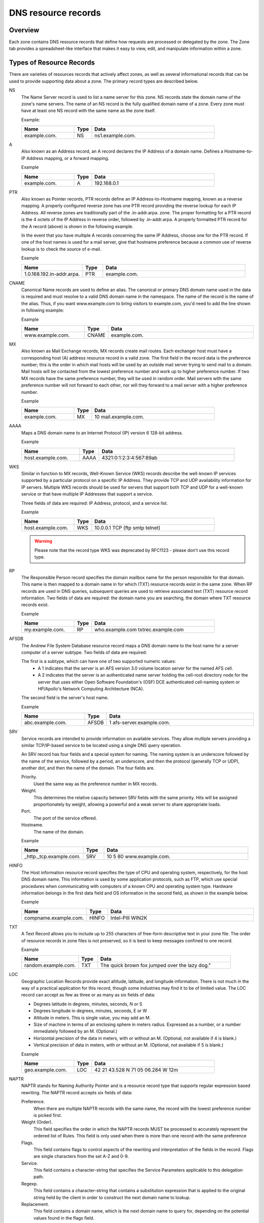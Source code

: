 .. _dns-records:

DNS resource records
====================

Overview
--------

Each zone contains DNS resource records that define how requests are processed or delegated by the zone. The Zone tab provides a spreadsheet-like interface that makes it easy to view, edit, and manipulate information within a zone.

.. image:: ../../images/console-dns-records.png
  :width: 80%
  :align: center

Types of Resource Records
-------------------------

There are varieties of resources records that actively affect zones, as well as several informational records that can be used to provide supporting data about a zone. The primary record types are described below.

NS
  The Name Server record is used to list a name server for this zone. NS records state the domain name of the zone's name servers. The name of an NS record is the fully qualified domain name of a zone. Every zone must have at least one NS record with the same name as the zone itself.

  Example:

  .. csv-table::
    :header: "Name", "Type", "Data"
    :widths: 15, 5, 35

    "example.com.",	"NS",	"ns1.example.com."

A
  Also known as an Address record, an A record declares the IP Address of a domain name. Defines a Hostname-to-IP Address mapping, or a forward mapping.

  Example

  .. csv-table::
    :header: "Name", "Type", "Data"
    :widths: 15, 5, 35

    "example.com.",	"A", "192.168.0.1"

PTR
  Also known as Pointer records, PTR records define an IP Address-to-Hostname mapping, known as a reverse mapping. A properly configured reverse zone has one PTR record providing the reverse lookup for each IP Address. All reverse zones are traditionally part of the .in-addr.arpa. zone. The proper formatting for a PTR record is the 4 octets of the IP Address in reverse order, followed by .in-addr.arpa. A properly formatted PTR record for the A record (above) is shown in the following example.

  In the event that you have multiple A records concerning the same IP Address, choose one for the PTR record. If one of the host names is used for a mail server, give that hostname preference because a common use of reverse lookup is to check the source of e-mail.

  Example

  .. csv-table::
    :header: "Name", "Type", "Data"
    :widths: 15, 5, 35

    "1.0.168.192.in-addr.arpa.", "PTR", "example.com."

CNAME
  Canonical Name records are used to define an alias. The canonical or primary DNS domain name used in the data is required and must resolve to a valid DNS domain name in the namespace. The name of the record is the name of the alias. Thus, if you want www.example.com to bring visitors to example.com, you'd need to add the line shown in following example:

  Example

  .. csv-table::
    :header: "Name", "Type", "Data"
    :widths: 15, 5, 35

    "www.example.com.",	"CNAME", "example.com."

MX
  Also known as Mail Exchange records, MX records create mail routes. Each exchanger host must have a corresponding host (A) address resource record in a valid zone. The first field in the record data is the preference number; this is the order in which mail hosts will be used by an outside mail server trying to send mail to a domain. Mail hosts will be contacted from the lowest preference number and work up to higher preference number. If two MX records have the same preference number, they will be used in random order. Mail servers with the same preference number will not forward to each other, nor will they forward to a mail server with a higher preference number.

  Example

  .. csv-table::
    :header: "Name", "Type", "Data"
    :widths: 15, 5, 35

    "example.com.",	"MX",	"10 mail.example.com."

AAAA
  Maps a DNS domain name to an Internet Protocol (IP) version 6 128-bit address.

  Example

  .. csv-table::
    :header: "Name", "Type", "Data"
    :widths: 15, 5, 35

    "host.example.com.", "AAAA", "4321:0:1:2:3:4:567:89ab"

WKS
  Similar in function to MX records, Well-Known Service (WKS) records describe the well-known IP services supported by a particular protocol on a specific IP Address. They provide TCP and UDP availability information for IP servers. Multiple WKS records should be used for servers that support both TCP and UDP for a well-known service or that have multiple IP Addresses that support a service.

  Three fields of data are required: IP Address, protocol, and a service list.

  Example

  .. csv-table::
    :header: "Name", "Type", "Data"
    :widths: 15, 5, 35

    "host.example.com.", "WKS", "10.0.0.1 TCP (ftp smtp telnet)"

  .. warning::
    Please note that the record type WKS was deprecated by RFC1123 - please don't use this record type.

RP
  The Responsible Person record specifies the domain mailbox name for the person responsible for that domain. This name is then mapped to a domain name in for which (TXT) resource records exist in the same zone. When RP records are used in DNS queries, subsequent queries are used to retrieve associated text (TXT) resource record information. Two fields of data are required: the domain name you are searching, the domain where TXT resource records exist.

  Example

  .. csv-table::
    :header: "Name", "Type", "Data"
    :widths: 15, 5, 35

    "my.example.com.", "RP", "who.example.com txtrec.example.com"

AFSDB
  The Andrew File System Database resource record maps a DNS domain name to the host name for a server computer of a server subtype. Two fields of data are required:

  The first is a subtype, which can have one of two supported numeric values:
    * A 1 indicates that the server is an AFS version 3.0 volume location server for the named AFS cell.
    * A 2 indicates that the server is an authenticated name server holding the cell-root directory node for the server that uses either Open Software Foundation's (OSF) DCE authenticated cell-naming system or HP/Apollo's Network Computing Architecture (NCA).

  The second field is the server's host name.

  Example

  .. csv-table::
    :header: "Name", "Type", "Data"
    :widths: 15, 5, 35

    "abc.example.com.", "AFSDB", "1 afs-server.example.com."

SRV
  Service records are intended to provide information on available services. They allow multiple servers providing a similar TCP/IP-based service to be located using a single DNS query operation.

  An SRV record has four fields and a special system for naming. The naming system is an underscore followed by the name of the service, followed by a period, an underscore, and then the protocol (generally TCP or UDP), another dot, and then the name of the domain. The four fields are.

  Priority.
    Used the same way as the preference number in MX records.

  Weight.
    This determines the relative capacity between SRV fields with the same priority. Hits will be assigned proportionately by weight, allowing a powerful and a weak server to share appropriate loads.

  Port.
    The port of the service offered.

  Hostname.
    The name of the domain.

  Example

  .. csv-table::
    :header: "Name", "Type", "Data"
    :widths: 15, 5, 35

    "_http._tcp.example.com.", "SRV", "10 5 80 www.example.com."

HINFO
  The Host information resource record specifies the type of CPU and operating system, respectively, for the host DNS domain name. This information is used by some application protocols, such as FTP, which use special procedures when communicating with computers of a known CPU and operating system type. Hardware information belongs in the first data field and OS information in the second field, as shown in the example below.

  Example

  .. csv-table::
    :header: "Name", "Type", "Data"
    :widths: 15, 5, 35

    "compname.example.com.", "HINFO", "Intel-PIII WIN2K"

TXT
  A Text Record allows you to include up to 255 characters of free-form descriptive text in your zone file. The order of resource records in zone files is not preserved, so it is best to keep messages confined to one record.

  Example

  .. csv-table::
    :header: "Name", "Type", "Data"
    :widths: 15, 5, 35

    "random.example.com.", "TXT", The quick brown fox jumped over the lazy dog."

LOC
  Geographic Location Records provide exact altitude, latitude, and longitude information. There is not much in the way of a practical application for this record, though some industries may find it to be of limited value. The LOC record can accept as few as three or as many as six fields of data:

  * Degrees latitude in degrees, minutes, seconds, N or S

  * Degrees longitude in degrees, minutes, seconds, E or W

  * Altitude in meters. This is single value, you may add an M.

  * Size of machine in terms of an enclosing sphere in meters radius. Expressed as a number, or a number immediately followed by an M. (Optional.)

  * Horizontal precision of the data in meters, with or without an M. (Optional, not available if 4 is blank.)

  * Vertical precision of data in meters, with or without an M. (Optional, not available if 5 is blank.)

  .. information::
    The Microsoft DNS server does not support LOC records.

  Example

  .. csv-table::
    :header: "Name", "Type", "Data"
    :widths: 15, 5, 35

    "geo.example.com.", "LOC", "42 21 43.528 N 71 05 06.284 W 12m"

NAPTR
  NAPTR stands for Naming Authority Pointer and is a resource record type that supports regular expression based rewriting. The NAPTR record accepts six fields of data:

  Preference.
    When there are multiple NAPTR records with the same name, the record with the lowest preference number is picked first.

  Weight (Order).
    This field specifies the order in which the NAPTR records MUST be processed to accurately represent the ordered list of Rules. This field is only used when there is more than one record with the same preference

  Flags.
    This field contains flags to control aspects of the rewriting and interpretation of the fields in the record. Flags are single characters from the set A-Z and 0-9.

  Service.
    This field contains a character-string that specifies the Service Parameters applicable to this delegation path.

  Regexp.
    This field contains a character-string that contains a substitution expression that is applied to the original string held by the client in order to construct the next domain name to lookup.

  Replacement.
    This field contains a domain name, which is the next domain name to query for, depending on the potential values found in the flags field.

  Example

  .. csv-table::
    :header: "Name", "Type", "Data"
    :widths: 15, 5, 35

    "104", "NAPTR", "100 10 u sip+E2U !^.\*$!sip:info@info.example.test!i ."

SSHFP
  SSHFP stands for SSH Public Key Fingerprint. This resource record type is used for publishing SSH public host key fingerprints in the DNS System, in order to aid in verifying the authenticity of the host. The SSHFP record accepts 3 fields of data:

  Algorithm.
    Specifies the algorithm number to use.

  Fingerprint type.
    Specifies the fingerprint type to use.

  Fingerprint.
    The fingerprint for the record.

  For further information on this record type, see RFC 4255

  Example

  .. csv-table::
    :header: "Name", "Type", "Data"
    :widths: 15, 5, 35

    "random.example.com", "SSHFP", "1 1 23D3C516AAF4C8E867D0A2968B2EB999B3168216"

SPF
  SPF stands for Sender Policy Framework. This record type is used in an e-mail validation system designed to prevent e-mail spam. The SPF record accepts a text string that contains the configuration info that should be used.

  For further information on this record type, see RFC 4408

  Example

  .. csv-table::
    :header: "Name", "Type", "Data"
    :widths: 15, 5, 35

    "example.com", "SPF",	"v=spf1 a mx -all"

TLSA
  The TLSA DNS record is used to associate a TLS server certificate with the domain name where the record resides.

  For further information on this record type, see RFC 6698

  A TLSA record has four fields, which are

  Certificate usage.
    Specifies the association that will be used to match the certificate.

  Selector.
    Specifies which part of the TLS certificate will be matched against the certificate association data

  Matching type.
    Specifies how the certificate association is presented

  Certificate associate data.
    Specifies the certificate association data to be matched

  Example

  .. csv-table::
    :header: "Name", "Type", "Data"
    :widths: 15, 5, 35

    "example.com", "TLSA", "3 1 1 d2abde240d7cd3ee6b4b28c54df034b9 7983a1d16e8a410e4561cb106618e971"

CAA
  The CAA (Certification Authority Authorization) DNS record is used to specify which Certification Authorities (CA) can issue certificates for the domain.

  Example

+--------------+------+---------------------------+
| Name         | Type | Data                      |
+==============+======+===========================+
| example.com  | CAA  | 0 issue "letsencrypt.org" |
+--------------+------+---------------------------+

In addition to the supported record types in the table, the Men&Mice Suite supports the following DNSSEC resource record types:

* DNSKEY

* NSEC

* NSEC3

* NSEC3PARAM

* RRSIG

* DS

* DLV

.. note::
  All DNSSEC specific record types, with the exception of the DS and NSEC3PARAM record types, are read only.

It is beyond the scope of this documentation to discuss DNSSEC management so these record types are not explained in detail. For further information on these resource record types and DNSSEC in general, we recommend the DNS Extensions section on the IETF web site.

Resource Records
----------------

To select a single resource record, click on the gray square to the left of the record. This highlights the entire record.

Once a record is selected, you can perform various editing actions on it, such as deleting, cutting, or copying. These are discussed in more detail later in this section. Many editing action can be performed on multiple records simultaneously. Simply select the records you want to operate on and perform the editing action as usual.

To select non-consecutive records, do the following:

1. Hold down the Ctrl key and select each record as usual.

2. When you are done selecting records, release the Ctrl key.

To select a contiguous series of records, select the first record in the series as usual, then hold down the [Shift] key and select the last record in the series. All records in between will automatically be selected.

.. image:: ../../images/console-dns-records-highlight.png
  :width: 70%
  :align: center

New Records
-----------

If you are comfortable editing the record table directly, you can use this procedure to insert a new record directly in the zone tab.

1. Open the Zone tab to display the resource records in the zone you want to edit.

2. In the record table, select the record that is directly above where you want to insert the new record. To select a record, click on the square block to the left of the Name column.

3. Right-click anywhere in the selected record and, from the shortcut menu, select Insert Record. A new, blank record is added.

4. Starting with the Name field, enter the domain name.

.. warning::
  If you enter a domain name that is not fully qualified (i.e., does not end in a dot.). The program will assume that you are using a local name and will automatically append the name of the zone onto the end of the name, making it a fully qualified domain name. That means when adding the name server ns1 to the zone example.com, you should enter either just ns1 or ns1.example.com. If you leave off the period at the end, the program will interpret your intention as ns1.example.com.example.com. The information automatically filled in by the Management Console appears in grey.

5. Press the Tab key to advance the focus to the Type field.

6. Enter the appropriate type classification. The following types of resource records can be created: NS, A, PTR, CNAME, MX, AAAA, WKS, RP, AFSDB, SRV, HINFO, TXT, and NAPTR. The appropriate number of fields is automatically created in the Data field based on the type you entered. If you enter the wrong record type, you will be unable to change it. You must delete the record, insert a new one, and re-enter the record information.

7. Press the Tab key to advance the focus to the Data field.

8. Enter the appropriate data for your record type.

9. Click the Save button to save the new record to the zone.

10. An exclamation mark displays at the left edge of a record that is incomplete or improperly entered. The program will not allow you to save the changes to this zone until the record is repaired. Move to the lower right corner of the tab and click the exclamation point icon. This expands the tab and shows the items in error:

11. Double-click on the error message and it will jump to the record in question.

.. image:: ../../images/console-dns-records-inspector.png
  :width: 80%
  :align: center

Deleting Records
----------------

Deleting a record removes both the data and the physical record from the Zone window. Records beneath the deleted one are instantly moved up to fill in the space.

1. Select the record(s) that you want to delete. To select multiple records, hold down the Ctrl key while making you selections.

2. Right-click anywhere in the zone window, and select Delete Record from the context menu. The record is immediately deleted from the zone.

Clearing Records
----------------

When the whole record is selected, the Clear command works the same as the Delete Record command. The Clear command is really intended for deleting the contents of an individual field of data, leaving the rest of the record's data intact.

1. In the Zone window, select the field (cell) whose contents you want to delete.

2. Right-click anywhere in the zone window and select Clear from the context menu. The data is removed from the field. (The cell is not removed, and the rest of the record is unaffected.)

Disable/Enable Records in the Zone Window
-----------------------------------------

You can disable a record without deleting it. The disabled record performs no function; however, it can be instantly enabled when its services are needed, without having to re-type the record.

.. information::
  You cannot disable and enable records in dynamic zones.

How to Disable a Record
^^^^^^^^^^^^^^^^^^^^^^^

1. In the Zone window, select the record(s) that you want to disable. To select more than one record, hold down the Ctrl key while making your selections.

2. Right-click anywhere in the zone window and select Disable Record. Disabled records are grayed out in the Zone window.

3. In the toolbar, click the Save button to save the changes to the zone.

4. Select the disabled record(s) that you want to re-activate. To select multiple records at once, hold down the Ctrl key while making your selections.

5. Right-click anywhere in the zone window and select Enable Record.

6. In the toolbar, click theSave button to save the changes to the zone.

.. image:: ../../images/console-dns-records-disable.png
  :width: 60%
  :align: center

Cut, Copy, and Paste
--------------------

When working with records in the Management Console, there is no need to enter the same records in different zones. All records can be copied (or moved) to other zones simply by copying and pasting them between different zone windows.

To facilitate this, the Copy and Paste functions do not use fully qualified host names, so it is easy to work with records between zones.

This means that if you copy a record from the domain example.com, such as: www.example.com. CNAME example.com.
and paste the record to sample.com, it displays as: www.sample.com. CNAME sample.com.

To cut, copy, and paste records, do the following:

1. Select the record(s) that you want to move or copy. To select multiple records, hold down the Ctrl key while making your selections.

2. Right-click anywhere in the Zone window and choose either Cut (to move the record) or Copy (to duplicate the record elsewhere) from the context menu.

.. information::
  The Cut, Copy, Paste, and Clear commands can also be selected from the Edit menu in the main window.

3. Open the destination zone in which you want to insert the record(s).

4. In the destination zone, insert a new blank record in the location where you want to paste the records. To do this, right-click on the record immediately above where you want to paste the new one(s), then select Insert Record from the popup menu.

5. Select the blank record

6. Right-click anywhere in the Zone window and choose Paste from the context menu. The new record(s) are pasted in the destination zone.The Management Console allows you to undo most editing actions, such as deleting, clearing, cutting, and pasting.

7. When you perform an editing action, the Edit menu's Undo command is modified to include that action. For example, if you disable a record, the Undo command changes to Undo Disable. Selecting this command will reverse the action and restore the previously deleted record. When you perform an Undo action, the Redo command becomes active. Selecting this command reverses the previous Undo action. If you perform multiple editing actions in a row, the Undo command can be used repeatedly to restore each prior action.

Undo/Redo Commands
------------------

The Management Console allows you to undo most editing actions, such as deleting, clearing, cutting, and pasting.

When you perform an editing action, the Edit menu’s Undo command is modified to include that action. For example, if you disable a record, the Undo command changes to Undo Disable. Selecting this command will reverse the action and restore the previously deleted record.

When you perform an Undo action, the Redo command becomes active. Selecting this command reverses the previous Undo action.

If you perform multiple editing actions in a row, the Undo command can be used repeatedly to restore each prior action.
